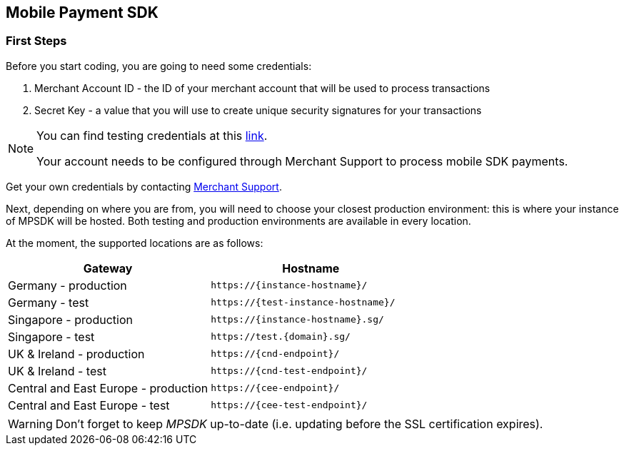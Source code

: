 [#MobilePaymentSDK_IntegrationGuides]
== Mobile Payment SDK

[#MobilePaymentSDK_FirstSteps]
=== First Steps

Before you start coding, you are going to need some credentials:

. Merchant Account ID - the ID of your merchant account that will be
used to process transactions
. Secret Key - a value that you will use to create unique security
signatures for your transactions

//-

[NOTE]
====
You can find testing credentials at this <<API_CC_TestCards, link>>.

Your account needs to be configured through Merchant Support to process mobile
SDK payments.
====

Get your own credentials by contacting <<ContactUs, Merchant Support>>.

Next, depending on where you are from, you will need to choose your
closest production environment: this is where your instance of MPSDK
will be hosted. Both testing and production environments are available
in every location.

At the moment, the supported locations are as follows:

|===
| Gateway  | Hostname

| Germany - production   | ``\https://{instance-hostname}/``               
| Germany - test   | ``\https://{test-instance-hostname}/`` 
| Singapore - production | ``\https://{instance-hostname}.sg/``
| Singapore - test | ``\https://test.{domain}.sg/``
| UK & Ireland - production | ``\https://{cnd-endpoint}/``
| UK & Ireland - test | ``\https://{cnd-test-endpoint}/``
| Central and East Europe - production | ``\https://{cee-endpoint}/``
| Central and East Europe - test | ``\https://{cee-test-endpoint}/``

|===

WARNING: Don't forget to keep _MPSDK_ up-to-date (i.e. updating before the SSL
certification expires).